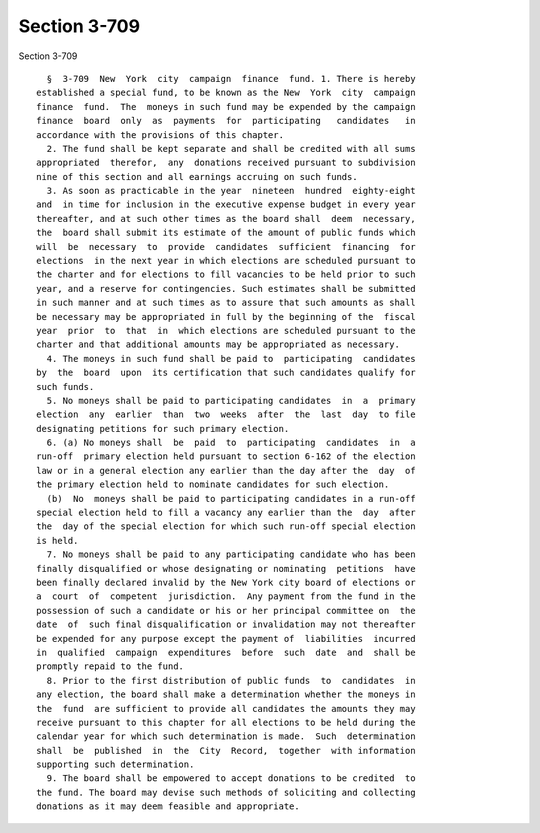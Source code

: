 Section 3-709
=============

Section 3-709 ::    
        
     
        §  3-709  New  York  city  campaign  finance  fund. 1. There is hereby
      established a special fund, to be known as the New  York  city  campaign
      finance  fund.  The  moneys in such fund may be expended by the campaign
      finance  board  only  as  payments  for  participating   candidates   in
      accordance with the provisions of this chapter.
        2. The fund shall be kept separate and shall be credited with all sums
      appropriated  therefor,  any  donations received pursuant to subdivision
      nine of this section and all earnings accruing on such funds.
        3. As soon as practicable in the year  nineteen  hundred  eighty-eight
      and  in time for inclusion in the executive expense budget in every year
      thereafter, and at such other times as the board shall  deem  necessary,
      the  board shall submit its estimate of the amount of public funds which
      will  be  necessary  to  provide  candidates  sufficient  financing  for
      elections  in the next year in which elections are scheduled pursuant to
      the charter and for elections to fill vacancies to be held prior to such
      year, and a reserve for contingencies. Such estimates shall be submitted
      in such manner and at such times as to assure that such amounts as shall
      be necessary may be appropriated in full by the beginning of the  fiscal
      year  prior  to  that  in  which elections are scheduled pursuant to the
      charter and that additional amounts may be appropriated as necessary.
        4. The moneys in such fund shall be paid to  participating  candidates
      by  the  board  upon  its certification that such candidates qualify for
      such funds.
        5. No moneys shall be paid to participating candidates  in  a  primary
      election  any  earlier  than  two  weeks  after  the  last  day  to file
      designating petitions for such primary election.
        6. (a) No moneys shall  be  paid  to  participating  candidates  in  a
      run-off  primary election held pursuant to section 6-162 of the election
      law or in a general election any earlier than the day after the  day  of
      the primary election held to nominate candidates for such election.
        (b)  No  moneys shall be paid to participating candidates in a run-off
      special election held to fill a vacancy any earlier than the  day  after
      the  day of the special election for which such run-off special election
      is held.
        7. No moneys shall be paid to any participating candidate who has been
      finally disqualified or whose designating or nominating  petitions  have
      been finally declared invalid by the New York city board of elections or
      a  court  of  competent  jurisdiction.  Any payment from the fund in the
      possession of such a candidate or his or her principal committee on  the
      date  of  such final disqualification or invalidation may not thereafter
      be expended for any purpose except the payment of  liabilities  incurred
      in  qualified  campaign  expenditures  before  such  date  and  shall be
      promptly repaid to the fund.
        8. Prior to the first distribution of public funds  to  candidates  in
      any election, the board shall make a determination whether the moneys in
      the  fund  are sufficient to provide all candidates the amounts they may
      receive pursuant to this chapter for all elections to be held during the
      calendar year for which such determination is made.  Such  determination
      shall  be  published  in  the  City  Record,  together  with information
      supporting such determination.
        9. The board shall be empowered to accept donations to be credited  to
      the fund. The board may devise such methods of soliciting and collecting
      donations as it may deem feasible and appropriate.
    
    
    
    
    
    
    